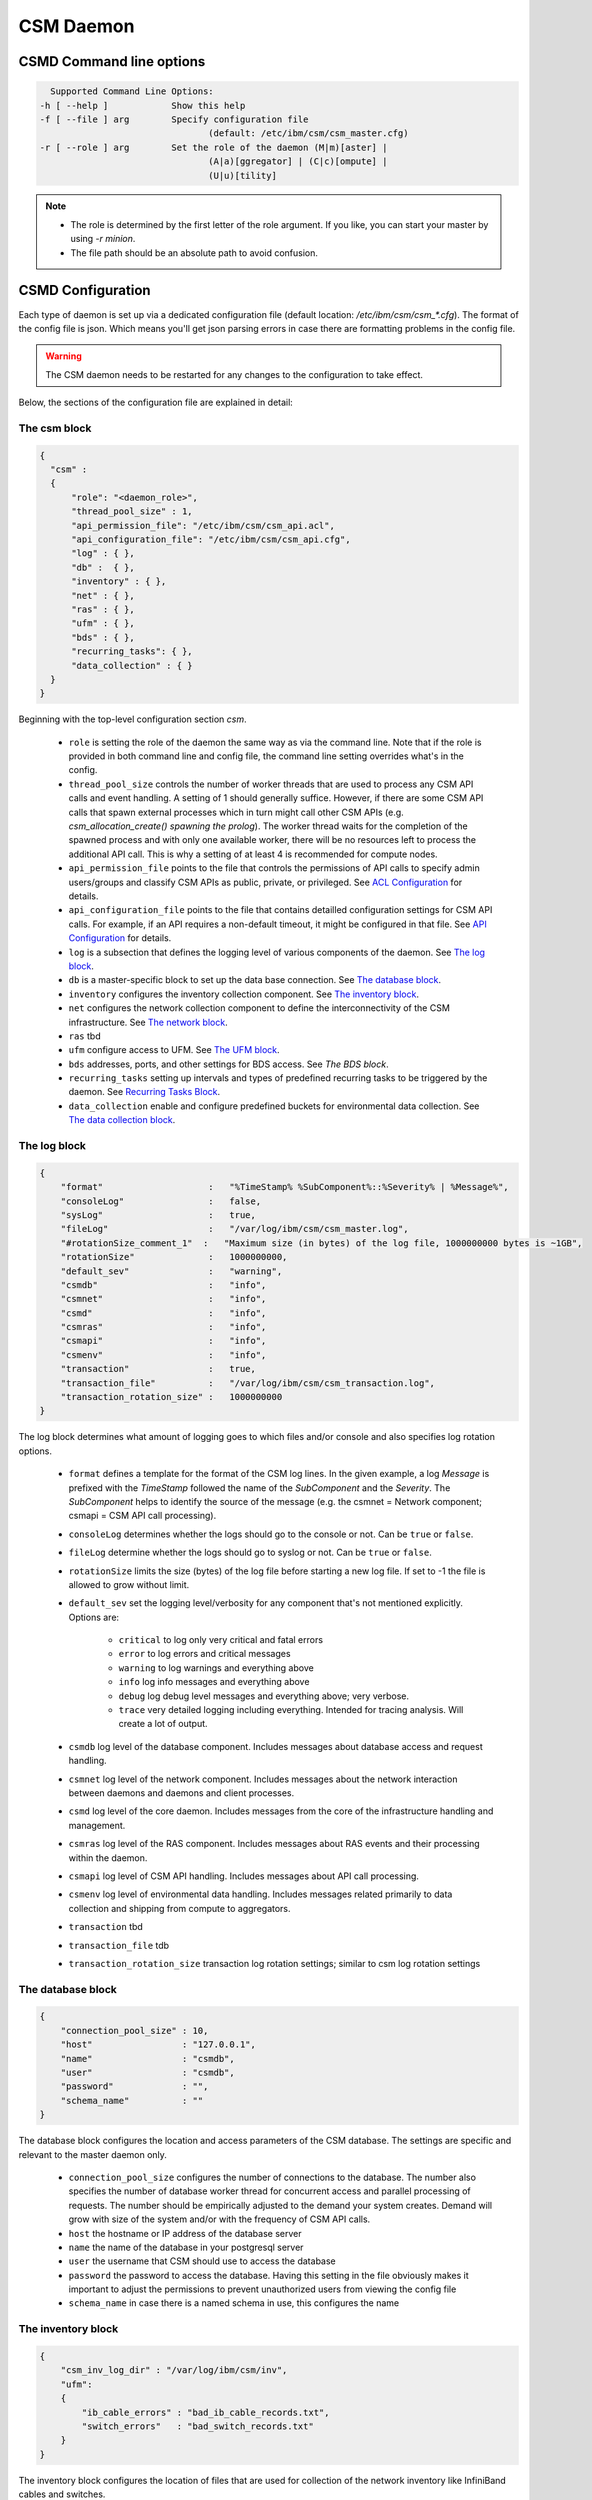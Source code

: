 CSM Daemon
==========

CSMD Command line options
-------------------------

.. code-block:: none

    Supported Command Line Options:
  -h [ --help ]            Show this help
  -f [ --file ] arg        Specify configuration file
                                  (default: /etc/ibm/csm/csm_master.cfg)
  -r [ --role ] arg        Set the role of the daemon (M|m)[aster] |
                                  (A|a)[ggregator] | (C|c)[ompute] |
                                  (U|u)[tility]

.. note::
  * The role is determined by the first letter of the role argument. If you like, you can start your master by using `-r minion`.
  * The file path should be an absolute path to avoid confusion.


CSMD Configuration
------------------

Each type of daemon is set up via a dedicated configuration file
(default location: `/etc/ibm/csm/csm_*.cfg`).  The format of the
config file is json. Which means you'll get json parsing errors in
case there are formatting problems in the config file.

.. warning::
  The CSM daemon needs to be restarted for any changes to the
  configuration to take effect.

Below, the sections of the configuration file are explained in detail:

The csm block
^^^^^^^^^^^^^

.. code-block:: json

  {
    "csm" :
    {
        "role": "<daemon_role>",
        "thread_pool_size" : 1,
        "api_permission_file": "/etc/ibm/csm/csm_api.acl",
        "api_configuration_file": "/etc/ibm/csm/csm_api.cfg",
        "log" : { },
        "db" :  { },
        "inventory" : { },
        "net" : { },
        "ras" : { },
        "ufm" : { },
        "bds" : { },
        "recurring_tasks": { },
        "data_collection" : { }
    }
  }


Beginning with the top-level configuration section `csm`.

  * ``role`` is setting the role of the daemon the same way as via the command line.
    Note that if the role is provided in both command line and config file, the command line setting overrides what's in the config.

  * ``thread_pool_size`` controls the number of worker threads that are used to process any CSM API calls and event handling.
    A setting of 1 should generally suffice. However, if there are some CSM API calls that spawn external processes which
    in turn might call other CSM APIs (e.g. `csm_allocation_create() spawning the prolog`). The worker thread waits for the completion
    of the spawned process and with only one available worker, there will be no resources left to process the additional API call.
    This is why a setting of at least 4 is recommended for compute nodes.

  * ``api_permission_file`` points to the file that controls the permissions of API calls to specify admin users/groups and classify
    CSM APIs as public, private, or privileged. See `ACL Configuration`_ for details.

  * ``api_configuration_file`` points to the file that contains detailled configuration settings for CSM API calls. For example, if
    an API requires a non-default timeout, it might be configured in that file. See `API Configuration`_ for details.

  * ``log`` is a subsection that defines the logging level of various components of the daemon. See `The log block`_.
  * ``db`` is a master-specific block to set up the data base connection. See `The database block`_.
  * ``inventory`` configures the inventory collection component. See `The inventory block`_.
  * ``net`` configures the network collection component to define the interconnectivity of the CSM infrastructure. See `The network block`_.
  * ``ras`` tbd
  * ``ufm`` configure access to UFM. See `The UFM block`_.
  * ``bds`` addresses, ports, and other settings for BDS access. See `The BDS block`.
  * ``recurring_tasks`` setting up intervals and types of predefined recurring tasks to be triggered by the daemon. See `Recurring Tasks Block`_.
  * ``data_collection`` enable and configure predefined buckets for environmental data collection. See `The data collection block`_.


The log block
^^^^^^^^^^^^^

.. code-block:: json

        {
            "format"                    :   "%TimeStamp% %SubComponent%::%Severity% | %Message%",
            "consoleLog"                :   false,
            "sysLog"                    :   true,
            "fileLog"                   :   "/var/log/ibm/csm/csm_master.log",
            "#rotationSize_comment_1"  :   "Maximum size (in bytes) of the log file, 1000000000 bytes is ~1GB",
            "rotationSize"              :   1000000000,
            "default_sev"               :   "warning",
            "csmdb"                     :   "info",
            "csmnet"                    :   "info",
            "csmd"                      :   "info",
            "csmras"                    :   "info",
            "csmapi"                    :   "info",
            "csmenv"                    :   "info",
            "transaction"               :   true,
            "transaction_file"          :   "/var/log/ibm/csm/csm_transaction.log",
            "transaction_rotation_size" :   1000000000
        }

The log block determines what amount of logging goes to which files and/or console and also specifies log rotation options.

  * ``format`` defines a template for the format of the CSM log lines. In the given example, a log `Message` is prefixed with
    the `TimeStamp` followed the name of the `SubComponent` and the `Severity`. The `SubComponent` helps to identify the source
    of the message (e.g. the csmnet = Network component; csmapi = CSM API call processing).

  * ``consoleLog`` determines whether the logs should go to the console or not. Can be ``true`` or ``false``.

  * ``fileLog`` determine whether the logs should go to syslog or not. Can be ``true`` or ``false``.
  * ``rotationSize`` limits the size (bytes) of the log file before starting a new log file.
    If set to -1 the file is allowed to grow without limit.
  * ``default_sev`` set the logging level/verbosity for any component that's not mentioned explicitly. Options are:

      * ``critical`` to log only very critical and fatal errors
      * ``error`` to log errors and critical messages
      * ``warning`` to log warnings and everything above
      * ``info`` log info messages and everything above
      * ``debug`` log debug level messages and everything above; very verbose.
      * ``trace`` very detailed logging including everything. Intended for tracing analysis. Will create a lot of output.

  * ``csmdb`` log level of the database component. Includes messages about database access and request handling.
  * ``csmnet`` log level of the network component. Includes messages about the network interaction between daemons and daemons and client processes.
  * ``csmd`` log level of the core daemon. Includes messages from the core of the infrastructure handling and management.
  * ``csmras`` log level of the RAS component. Includes messages about RAS events and their processing within the daemon.
  * ``csmapi`` log level of CSM API handling. Includes messages about API call processing.
  * ``csmenv`` log level of environmental data handling. Includes messages related primarily to data collection and shipping from compute to aggregators.
  * ``transaction`` tbd
  * ``transaction_file`` tdb
  * ``transaction_rotation_size`` transaction log rotation settings; similar to csm log rotation settings


The database block
^^^^^^^^^^^^^^^^^^

.. code-block:: json

        {
            "connection_pool_size" : 10,
            "host"                 : "127.0.0.1",
            "name"                 : "csmdb",
            "user"                 : "csmdb",
            "password"             : "",
            "schema_name"          : ""
        }

The database block configures the location and access parameters of the CSM database.
The settings are specific and relevant to the master daemon only.

  * ``connection_pool_size`` configures the number of connections to the database.
    The number also specifies the number of database worker thread for concurrent access
    and parallel processing of requests. The number should be empirically adjusted to the
    demand your system creates. Demand will grow with size of the system and/or with the
    frequency of CSM API calls.
  * ``host`` the hostname or IP address of the database server
  * ``name`` the name of the database in your postgresql server
  * ``user`` the username that CSM should use to access the database
  * ``password`` the password to access the database. Having this setting in the file obviously
    makes it important to adjust the permissions to prevent unauthorized users from viewing the
    config file
  * ``schema_name`` in case there is a named schema in use, this configures the name


The inventory block
^^^^^^^^^^^^^^^^^^^

.. code-block:: json

        {
            "csm_inv_log_dir" : "/var/log/ibm/csm/inv",
            "ufm":
            {
                "ib_cable_errors" : "bad_ib_cable_records.txt",
                "switch_errors"   : "bad_switch_records.txt"
            }
        }

The inventory block configures the location of files that are used for collection of the network inventory like
InfiniBand cables and switches.

  * ``csm_inv_log_dir`` absolute path of inventory collection logs
  * ``ufm``

    * ``ib_cable_errors`` tbd
    * ``switch_errors`` tbd


The network block
^^^^^^^^^^^^^^^^^

The network block defines the hostnames, ports, and other important parameters of the
CSM daemon infrastructure. Several subsections are specific to the role of the daemon.

.. code-block:: json

        {
            "heartbeat_interval" : 15,
            "local_client_listen" :
            {
                "socket"      : "/run/csmd.sock",
                "permissions" : 777,
                "group"       : ""
            },
            "ssl":
            {
                "ca_file"  : "",
                "cred_pem" : ""
            }
        }

General settings available for all daemon roles:

  * ``heartbeat_interval`` determines the interval (in seconds) that this daemon will use for
    any connections to other CSM daemon(s) of the infrastructure. However, the actual interval of a
    connection will be the minimum interval of the 2 peers of that connection. For example If one daemon
    initiates the connection with an interval of 60s while the peer daemon is configured to use 15s,
    both daemons will use a 15s interval for this connection. Note that it takes about 3 intervals
    for a daemon to consider a connection as dead. Because each
    connections' heartbeat is the minimum one can run different
    intervals between different daemons if necessary or desired.

  * ``local_client_listen`` subsection configures a unix domain socket where the daemon will receive
    requests from local clients. This subsection is available for all daemon roles. Note that if you
    run multiple daemons on the same node, this section needs a dedicated setting for each daemon.

    * ``socket`` defines the path+name of the socket file
    * ``permissions`` defines the access permissions of the socket. This is one way to limit the
      ability to call CSM APIs on a particular node.
    * ``group`` allows to specify the group of the owner of the socket file

  * ``ssl`` subsection allows to enable SSL encryption and authentication between daemons.
    Note: Since there's only one certificate entry in the configuration, the same certificate has to serve
    as client and server certificate at the same time. This puts some limitations on the configuration of
    the certificate infrastructure. If any of the two settings below
    are non-empty strings, the CSM daemon will enable SSL for
    daemon-to-daemon connections by using the specified files.

    * ``ca_file`` specifies the file that contains the CA to check the validity of certificates
    * ``cred_pem`` specifies the file that contains the signed credentials/the certificate in PEM format.
      This certificate is presented to the passive/listening peer to proof that the daemon is allowed to
      connect to the infrastructure. And it is presented to the active/connecting peer to proof that the
      infrastructure is the one the daemon is looking for.

.. note::
  Explaining the detail of the heartbeat mechanism to show why it
  takes about 3 intervals to detect a dead connection.  The heartbeat
  between daemons works as follows:

  * After creating the connection, the daemons negotiate the smallest
    interval and start the timer.
  * Whenever there's a message arriving at one daemon, the timer is
    reset.
  * If the timer triggers, the daemon sends a heartbeat message to the
    peer and sets the connection status as `UNSURE` (as in unsure
    whether the peer is still alive) and resets the timer.
  * If the peer receives the heartbeat, it will reset its timer. And
    after the timer triggers, it will send a heartbeat back.
  * If the peer responds, the timer is reset and the connection status
    is `HAPPY`.
  * If the peer doesn't respond and the timer triggers again, the
    daemon will send a second heartbeat, reset the timer, and change
    the status to `MISSING_RECV`.
  * If the timer triggers without a response, the connection will be
    considered `DEAD` and is torn down.


The following subsections are specific to certain daemon roles with each of them requiring the following settings:

  * ``host`` determines the hostname or IP address of the listening socket. Note if you want to be sure to bind to
    particular interface, it is recommended to use an explicit IP address. Template entries like `__MASTER__`
    or `__AGGREGATOR__` are placeholders for the IP or host of a CSM daemon with that role. A host entry that is
    set to ``NONE`` would disable any attempt to connect.

  * ``port`` specifies the port of a socket. It's being used for both cases listening and destination port.

.. code-block:: json

        {
            "aggregator_listen":
            {
                "host": "__MASTER__",
                "port": 9815
            },

            "utility_listen":
            {
                "host": "__MASTER__",
                "port": 9816
            },

            "compute_listen":
            {
                "host": "__AGGREGATOR__",
                "port": 9800
            }
        }

Listening socket configurations for some daemons:

  * ``aggregator_listen`` specifies the interface and port where the master expects aggregators to connect (master only).
  * ``utility_listen`` specifies the interface and port where the master expects utility daemons to connect (master only).
  * ``compute_listen`` specifies the interface and port where an aggregator expects compute nodes to connect (aggregator only).

.. code-block:: json

        {
            "master":
            {
                "host": "__MASTER__",
                "port": 9815
            },

            "aggregatorA" :
            {
                "host": "__AGGREGATOR_A__",
                "port": 9800
            },
            "aggregatorB" :
            {
                "host": "__AGGREGATOR_B__",
                "port": 9800
            }
        }

Connection destinations for some daemons:

  * ``master`` configures the coordinates of the master
    daemon. (utility and aggregator only)

  * ``aggregatorA`` configures the coordinates of the primary
    aggregator (compute only). The primary aggregator must be
    configured to allow the compute node to work. Therefore the `host`
    setting of this section neither can be left as
    ``__AGGREGATOR_A__`` nor can be set to ``NONE``.

  * ``aggregatorB`` configures the coordinates of the secondary
    aggregator (compute only). Setting the `host` of this section to
    ``NONE`` will disable the compute daemons' attempt to create and
    maintain a redundant path through a secondary aggregator.


The UFM block
^^^^^^^^^^^^^

.. code-block:: json

        {
            "rest_address"  : "__UFM_REST_ADDRESS__",
            "rest_port"     : 80,
            "rest_user"     : "admin",
            "rest_password" : "123456"
        }


The ufm block configures the location and access to ufm.

  * ``rest_address`` tbd
  * ``rest_port`` tbd
  * ``rest_user`` tbd
  * ``rest_password`` tbd

The BDS block
^^^^^^^^^^^^^

.. code-block:: json

        {
                "host" : "__LOGSTASH__",
                "port" : 10522,
                "reconnect_interval_max" : 5,
                "data_cache_expiration" : 600
        }


The BDS block configures the access to the Big Data Store. The settings are only relevant
on the aggregator daemon at the moment.

  * ``host`` points to the host or IP address of the Logstash service. In recommended the setup
    with Logstash running on the service nodes, this would point to localhost.

  * ``port`` defines the port of the Logstash service

  * ``reconnect_interval_max`` limits the frequency of reconnect attempts in case the Logstash
    service is not reachable. If the aggregator daemon is unable to connect, it will delay the next
    attempt for 1s. If that next attempt fails, it will wait 2s before retrying. It will keep
    increasing this reconnect delay until the configured maximum (in seconds) is reached.

  * ``data_cache_expiration`` allows to specify the number of seconds the daemon will keep any
    environmental data that failed to get send to Logstash. To limit the loss of environmental data,
    it is recommended to set the expiration to be longer than the maximum reconnect interval.


Recurring Tasks Block
^^^^^^^^^^^^^^^^^^^^^

.. code-block:: json
    
    {
        "enabled" : false,
        "soft_fail_recovery" :
        {
            "enabled" : false,
            "interval" : "00:01:00",
            "retry" : 3
        }
    }

The recurring tasks configuration block, schedules recurring tasks that are supported by CSM.

:enabled: Indicates whether or not recurring tasks will be processed by the daemons.

.. TODO link all

.. _csm_soft_failure_recovery-config :

soft_fail_recovery
++++++++++++++++++

The soft failure recovery task executes the `soft_failure_recovery` API over the 
specified interval for the number of retries specified. For s

.. code-block:: json 

    {
        "enabled" : false,
        "interval" : "00:01:00",
        "retry" : 3
    }

:enabled: Indicates whether or not this task will be processed by the daemons.
:interval: The interval time between recurring tasks, format: `HH:mm:ss`.
:retry: The number of times to retry the task on a specific node before placing the node into soft failure, 
    if the daemon is restarted the retry count for the node will be restarted.

.. attention:: This is only defined on the Master Daemon.

The data collection block
^^^^^^^^^^^^^^^^^^^^^^^^^

.. code-block:: json

        {
            "buckets":
                [
                    {
                        "execution_interval":"00:10:00",
                        "item_list": ["gpu", "environmental"]
                    }
                ]
        }

The data collection block configures environmental data collection on compute nodes. It has no
effect on other daemon roles.

  * ``buckets`` is a json array of buckets for collection of environmental data. Each array element or bucket
    is configured as follows:

    * ``execution_interval`` sets the interval (ISO time format) that this bucket is supposed to get collected
    * ``item_list`` specifies a json array of predefined items to collect. Currently available items are:

      * ``gpu`` a set of GPU stats and counters
      * ``environmental`` a set of CPU and machine stats and counters

ACL Configuration
-----------------

To use the CSM API with proper security an ACL file is configured.
Using a combination of user privilege level and API access level, CSM
determines what the actions to perform when an API is called by a
user. For example, if the user doesn't have the proper privilege on a
private API, the returned information will be limited or denied at all
together.

A user can be either privileged or non-privileged.  To become a
privileged user, either the user name must be listed as a privileged
user in the ACL file or the user needs to be a member of a group
that's listed as a privileged group.

A template or default ACL file is included in the installation and can
be found under ``/opt/ibm/share/etc/csm_api.acl``.

.. code-block:: json

  {
    "privileged_user_id": "root",

    "privileged_group_id": "root",

    "private":
    ["csm_allocation_query_details",
     "csm_allocation_delete",
     "csm_allocation_update_state",
     "csm_bb_cmd",
     "csm_jsrun_cmd",
     "csm_allocation_step_query_details"],

    "public":
    ["csm_allocation_step_cgroup_create",
     "csm_allocation_step_cgroup_delete",
     "csm_allocation_query",
     "csm_allocation_query_active_all",
     "csm_allocation_resources_query",
     "csm_allocation_step_begin",
     "csm_allocation_step_end",
     "csm_allocation_step_query",
     "csm_allocation_step_query_active_all",
     "csm_diag_run_query",
     "csm_node_attributes_query",
     "csm_node_attributes_query_history",
     "csm_node_resources_query",
     "csm_node_resources_query_all"]
  }

The CSM API ACL configuration is done through the file pointed at by the
setting in the csm config file (``csm.api_permission_file``). It is required
to be in json format. The main entries are:

  * ``privileged_user_id`` lists a number of users that will be
    allowed to perform administrator tasks in terms of calling
    privileged CSM APIs. The user root will always be able to call
    APIs regardless of the configured privilege level. If more than
    one user needs to be listed, use the ``[..,..]``-format for json
    lists.

  * ``privileged_user_group`` lists a number of groups that will be
    allowed to perform administrator tasks in terms of calling
    privileged CSM APIs. Users in group `root` will always be able to
    call APIs independent of the configured privilege level. If more
    than one user needs to be listed, use the ``[..,..]``-format for
    json lists.

  * ``private`` specifies a list of CSM APIs that are private. A private API can only be called by
    privileged users or owners of the corresponding resources. For example, `csm_allocation_query_details`
    can only be called by the owner of the requested allocation.

  * ``public`` specifies a list of CSM APIs that can be called by any user who has access to the node and
    the client_listen socked of the CSM daemon.

  * ``privileged`` explicitly configure a list of CSM APIs as privileged APIs. The section is not present in
    the template ACL file because any API will be `privileged` unless it's listed as `private` or `public`.

.. warning::
  The ACL files should be synchronized between all nodes of the CSM infrastructure. Each daemon will attempt
  to enforce as many of the permissions as possible before routing the request to other daemons for further
  processing. For example, if a user calls an API on a utility node where the API is configured `public`,
  there will be no further permission check if that request is forwarded to the master even if the ACL config
  on the master configures the API as private or privileged. Explained differently: The permissions of a request
  are determined at the point of entry to the infrastructure, i.e. by the CSM daemon that sees the client request
  first. The enforcement is based on the effective user id and the effective group id an the machine that runs
  the requesting client process.


API Configuration
-----------------

.. code-block:: json

 {
   "#comment_1" : "This will be ignored",
   "csm_allocation_create" : 120,
   "csm_allocation_delete" : 120,
   "csm_allocation_update_state" : 120,
   "csm_allocation_step_end" : 120,
   "csm_allocation_step_begin" : 120,
   "csm_allocation_query" : 120,
   "csm_bb_cmd" : 120,
   "csm_jsrun_cmd" : 60,
   "csm_soft_failure_recovery" : 240
 }

The CSM API configuration file allows the admin to set a number of API-specific parameters.
At the moment this only includes the timeout for CSM APIs. The file format is json. The API config file path and name
is defined in the CSM config file setting ``csm.api_configuration_file``.

The timeout is given in seconds.

.. warning::
  The API configuration files should be synchronized between all nodes of the CSM infrastructure to avoid unexpected
  API timeout behavior. The current version of CSM calculates daemon-role-specific, fixed API timeouts based on the
  configuration file. That means the actual timeouts will be different (lower) than the configured time to account for
  delays in the communication, processing, or number of internal round-trips for certain APIs. For example, an API called
  from the utility node is configured with a 120s timeout. Once the request is forwarded to the master, the master will enforce
  a timeout of 119s accounting for network and processing delays. If the request requires the master to reach out to compute nodes
  the aggregators will enforce a timeout of 58s because the aggregator accounts for some APIs requiring 2 round trips and 1
  additional network hop.
  Generally, you should expect the actually enforced timeout to be:
  <value> / 2 - 2s.



